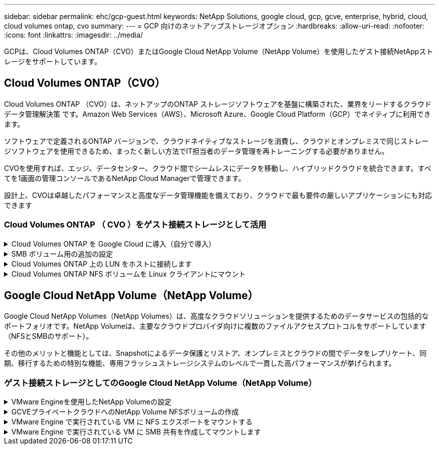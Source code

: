 ---
sidebar: sidebar 
permalink: ehc/gcp-guest.html 
keywords: NetApp Solutions, google cloud, gcp, gcve, enterprise, hybrid, cloud, cloud volumes ontap, cvo 
summary:  
---
= GCP 向けのネットアップストレージオプション
:hardbreaks:
:allow-uri-read: 
:nofooter: 
:icons: font
:linkattrs: 
:imagesdir: ../media/


[role="lead"]
GCPは、Cloud Volumes ONTAP（CVO）またはGoogle Cloud NetApp Volume（NetApp Volume）を使用したゲスト接続NetAppストレージをサポートしています。



== Cloud Volumes ONTAP（CVO）

Cloud Volumes ONTAP （CVO）は、ネットアップのONTAP ストレージソフトウェアを基盤に構築された、業界をリードするクラウドデータ管理解決策 です。Amazon Web Services（AWS）、Microsoft Azure、Google Cloud Platform（GCP）でネイティブに利用できます。

ソフトウェアで定義されるONTAP バージョンで、クラウドネイティブなストレージを消費し、クラウドとオンプレミスで同じストレージソフトウェアを使用できるため、まったく新しい方法でIT担当者のデータ管理を再トレーニングする必要がありません。

CVOを使用すれば、エッジ、データセンター、クラウド間でシームレスにデータを移動し、ハイブリッドクラウドを統合できます。すべてを1画面の管理コンソールであるNetApp Cloud Managerで管理できます。

設計上、CVOは卓越したパフォーマンスと高度なデータ管理機能を備えており、クラウドで最も要件の厳しいアプリケーションにも対応できます



=== Cloud Volumes ONTAP （ CVO ）をゲスト接続ストレージとして活用

.Cloud Volumes ONTAP を Google Cloud に導入（自分で導入）
[%collapsible]
====
Cloud Volumes ONTAP 共有と LUN は、 GCVE プライベートクラウド環境で作成された VM からマウントできます。Cloud Volumes ONTAP は iSCSI 、 SMB 、 NFS の各プロトコルをサポートしているため、 iSCSI 経由でマウントしたボリュームを Linux クライアントや Windows クライアントにマウントし、 LUN に Linux クライアントや Windows クライアントからブロックデバイスとしてアクセスすることもできます。Cloud Volumes ONTAP ボリュームは、いくつかの簡単な手順で設定できます。

ディザスタリカバリや移行の目的でオンプレミス環境からクラウドにボリュームをレプリケートするには、サイト間 VPN または Cloud Interconnect を使用して Google Cloud へのネットワーク接続を確立します。オンプレミスから Cloud Volumes ONTAP へのデータのレプリケートについては、本ドキュメントでは扱いません。オンプレミスシステムとCloud Volumes ONTAPシステム間でデータをレプリケートする方法については、を参照してくださいlink:mailto:CloudOwner@gve.local#setting-up-data-replication-between-systems["システム間のデータレプリケーションの設定"]。


NOTE: Cloud Volumes ONTAPインスタンスの正確なサイズ設定に使用しlink:https://cloud.netapp.com/cvo-sizer["Cloud Volumes ONTAP サイジングツール"]ます。また、オンプレミスのパフォーマンスを監視し、 Cloud Volumes ONTAP のサイジングツールの情報として使用できます。

. NetApp Cloud Central にログイン— Fabric View （ファブリックビュー）画面が表示されます。Cloud Volumes ONTAP タブを探し、 Go to Cloud Manager を選択します。ログインすると、キャンバス画面が表示されます。
+
image:gcve-cvo-guest-1.png["入力/出力ダイアログを示す図、または書き込まれた内容を表す図"]

. Cloud Manager Canvas タブで、 Add a Working Environment をクリックし、クラウドとして Google Cloud Platform を選択し、システム構成のタイプを選択します。次に、 [ 次へ ] をクリックします。
+
image:gcve-cvo-guest-2.png["入力/出力ダイアログを示す図、または書き込まれた内容を表す図"]

. 環境名と admin クレデンシャルなど、作成する環境の詳細を指定します。完了したら、 [ 続行 ] をクリックします。
+
image:gcve-cvo-guest-3.png["入力/出力ダイアログを示す図、または書き込まれた内容を表す図"]

. データセンスとコンプライアンス、クラウドへのバックアップなど、 Cloud Volumes ONTAP 導入用のアドオンサービスを選択または選択解除します。次に、 [ 続行 ] をクリックします。
+
ヒント：アドオンサービスを無効にすると、確認のポップアップメッセージが表示されます。CVO の導入後にアドオンサービスを追加 / 削除できます。コストを回避するために、不要なサービスは最初から選択解除することを検討してください。

+
image:gcve-cvo-guest-4.png["入力/出力ダイアログを示す図、または書き込まれた内容を表す図"]

. 場所を選択し、ファイアウォールポリシーを選択し、チェックボックスを選択して Google Cloud ストレージへのネットワーク接続を確認します。
+
image:gcve-cvo-guest-5.png["入力/出力ダイアログを示す図、または書き込まれた内容を表す図"]

. 既存のライセンスを使用する場合は、従量課金制またはBYOLのライセンスオプションを選択します。この例では、 Freemium オプションが使用されています。次に、 [ 続行 ] をクリックします。
+
image:gcve-cvo-guest-6.png["入力/出力ダイアログを示す図、または書き込まれた内容を表す図"]

. AWS SDDC 上の VMware クラウドで実行されている VM に導入されるワークロードのタイプに基づいて、複数の事前設定パッケージから選択できます。
+
ヒント：タイルの上にマウスを移動して詳細を表示したり、 [ 構成の変更 ] をクリックして CVO コンポーネントと ONTAP バージョンをカスタマイズしたりできます。

+
image:gcve-cvo-guest-7.png["入力/出力ダイアログを示す図、または書き込まれた内容を表す図"]

. [ 確認と承認 ] ページで、選択内容を確認して確定します。 Cloud Volumes ONTAP インスタンスを作成するには、 [ 移動 ] をクリックします。
+
image:gcve-cvo-guest-8.png["入力/出力ダイアログを示す図、または書き込まれた内容を表す図"]

. Cloud Volumes ONTAP のプロビジョニングが完了すると、 [Canvas] ページの作業環境に表示されます。
+
image:gcve-cvo-guest-9.png["入力/出力ダイアログを示す図、または書き込まれた内容を表す図"]



====
.SMB ボリューム用の追加の設定
[%collapsible]
====
. 作業環境の準備ができたら、 CIFS サーバに適切な DNS および Active Directory 設定パラメータが設定されていることを確認します。この手順は、 SMB ボリュームを作成する前に実行する必要があります。
+
ヒント：メニューアイコン（ º ）をクリックし、詳細設定を選択してオプションを表示し、 CIFS のセットアップを選択します。

+
image:gcve-cvo-guest-10.png["入力/出力ダイアログを示す図、または書き込まれた内容を表す図"]

. SMB ボリュームの作成は簡単なプロセスです。キャンバスで、 Cloud Volumes ONTAP 作業環境をダブルクリックしてボリュームを作成および管理し、ボリュームの作成オプションをクリックします。適切なサイズを選択し、包含アグリゲートを選択するか、高度な割り当てメカニズムを使用して特定のアグリゲートに配置します。このデモでは、プロトコルとして CIFS/SMB が選択されます。
+
image:gcve-cvo-guest-11.png["入力/出力ダイアログを示す図、または書き込まれた内容を表す図"]

. ボリュームのプロビジョニングが完了すると、 Volumes （ボリューム）ペインにボリュームが表示されます。CIFS 共有はプロビジョニングされるため、ユーザまたはグループにファイルとフォルダに対する権限を付与し、ユーザが共有にアクセスしてファイルを作成できることを確認してください。ファイル権限とフォルダ権限はすべて SnapMirror レプリケーションの一部として保持されるため、オンプレミス環境からボリュームをレプリケートする場合はこの手順は必要ありません。
+
ヒント：ボリュームメニュー（ º ）をクリックすると、そのオプションが表示されます。

+
image:gcve-cvo-guest-12.png["入力/出力ダイアログを示す図、または書き込まれた内容を表す図"]

. ボリュームが作成されたら、 mount コマンドを使用してボリュームの接続手順を表示し、 Google Cloud VMware Engine 上の VM から共有に接続します。
+
image:gcve-cvo-guest-13.png["入力/出力ダイアログを示す図、または書き込まれた内容を表す図"]

. 次のパスをコピーし、 Map Network Drive オプションを使用して、 Google Cloud VMware Engine で実行されている VM にボリュームをマウントします。
+
image:gcve-cvo-guest-14.png["入力/出力ダイアログを示す図、または書き込まれた内容を表す図"]

+
マッピングが完了すると、このマッピングに簡単にアクセスでき、 NTFS アクセス権を適切に設定できます。

+
image:gcve-cvo-guest-15.png["入力/出力ダイアログを示す図、または書き込まれた内容を表す図"]



====
.Cloud Volumes ONTAP 上の LUN をホストに接続します
[%collapsible]
====
Cloud Volumes ONTAP LUN をホストに接続するには、次の手順を実行します。

. キャンバスページで、 Cloud Volumes ONTAP 作業環境をダブルクリックしてボリュームを作成および管理します。
. Add Volume （ボリュームの追加） > New Volume （新しいボリューム）をクリックし、 iSCSI を選択して Create Initiator Group （イニシエータ続行をクリックします。
+
image:gcve-cvo-guest-16.png["入力/出力ダイアログを示す図、または書き込まれた内容を表す図"] image:gcve-cvo-guest-17.png["入力/出力ダイアログを示す図、または書き込まれた内容を表す図"]

. ボリュームのプロビジョニングが完了したら、ボリュームメニュー（ º ）を選択し、ターゲット IQN をクリックします。iSCSI Qualified Name （ IQN ）をコピーするには、 Copy （コピー）をクリックします。ホストから LUN への iSCSI 接続をセットアップします。


Google Cloud VMware Engine 上のホストで同じ処理を実行するには、次の手順を実行します。

. Google Cloud VMware Engine でホストされている VM への RDP
. ［ iSCSI イニシエータのプロパティ ］ ダイアログ・ボックスを開きます ［ サーバーマネージャ ］ ＞ ［ ダッシュボード ］ ＞ ［ ツール ］ ＞ ［ iSCSI イニシエータ ］
. Discovery （検出）タブで、 Discover Portal （ポータルの検出）または Add Portal （ポータルの追加）をクリックし、 iSCSI ターゲットポートの IP アドレスを入力します。
. ターゲットタブで検出されたターゲットを選択し、ログオンまたは接続をクリックします。
. [ マルチパスを有効にする ] を選択し、コンピュータの起動時に [ この接続を自動的に復元する ] または [ この接続をお気に入りターゲットのリストに追加する ] を選択します。詳細設定をクリックします。
+

NOTE: Windowsホストには、クラスタ内の各ノードへのiSCSI接続が必要です。標準のDSMで最適なパスが選択されます。

+
image:gcve-cvo-guest-18.png["入力/出力ダイアログを示す図、または書き込まれた内容を表す図"]

+
Storage Virtual Machine （ SVM ）の LUN は、 Windows ホストではディスクとして表示されます。追加した新しいディスクは、ホストでは自動的に検出されません。手動の再スキャンをトリガーしてディスクを検出するには、次の手順を実行します。

+
.. Windows コンピュータの管理ユーティリティを開きます。 [ スタート ]>[ 管理ツール ]>[ コンピュータの管理 ] を選択します。
.. ナビゲーションツリーでストレージノードを展開します。
.. [ ディスクの管理 ] をクリックします
.. ［ アクション ］ > ［ ディスクの再スキャン ］ の順にクリック
+
image:gcve-cvo-guest-19.png["入力/出力ダイアログを示す図、または書き込まれた内容を表す図"]

+
Windowsホストから初めてアクセスされた新しいLUNには、パーティションやファイルシステムはありません。LUN を初期化します。必要に応じて、次の手順を実行してファイルシステムで LUN をフォーマットします。

.. Windowsディスクの管理を起動します。
.. LUNを右クリックし、必要なディスクまたはパーティションのタイプを選択します。
.. ウィザードの指示に従います。この例では、ドライブ F ：がマウントされています。




image:gcve-cvo-guest-20.png["入力/出力ダイアログを示す図、または書き込まれた内容を表す図"]

Linux クライアントで、 iSCSI デーモンが実行されていることを確認します。LUN のプロビジョニングが完了したら、以下の例として Ubuntu を使用した iSCSI 構成に関する詳細なガイダンスを参照してください。これを確認するには、シェルから lsblk cmd を実行します。

image:gcve-cvo-guest-21.png["入力/出力ダイアログを示す図、または書き込まれた内容を表す図"] image:gcve-cvo-guest-22.png["入力/出力ダイアログを示す図、または書き込まれた内容を表す図"]

====
.Cloud Volumes ONTAP NFS ボリュームを Linux クライアントにマウント
[%collapsible]
====
Cloud Volumes ONTAP (DIY) ファイルシステムを Google Cloud VMware Engine 内の VM からマウントするには、次の手順に従います。

以下の手順に従ってボリュームをプロビジョニングします

. Volumes （ボリューム）タブで、 Create New Volume （新規ボリュームの作成）をクリックします。
. [Create New Volume] ページで、ボリュームタイプを選択します。
+
image:gcve-cvo-guest-23.png["入力/出力ダイアログを示す図、または書き込まれた内容を表す図"]

. ボリュームタブで、ボリューム上にマウスカーソルを置き、メニューアイコン（ º ）を選択してから、マウントコマンドをクリックします。
+
image:gcve-cvo-guest-24.png["入力/出力ダイアログを示す図、または書き込まれた内容を表す図"]

. [ コピー ] をクリックします .
. 指定された Linux インスタンスに接続します。
. Secure Shell （ SSH ）を使用してインスタンスの端末を開き、適切なクレデンシャルでログインします。
. 次のコマンドを使用して、ボリュームのマウントポイント用のディレクトリを作成します。
+
 $ sudo mkdir /cvogcvetst
+
image:gcve-cvo-guest-25.png["入力/出力ダイアログを示す図、または書き込まれた内容を表す図"]

. 前の手順で作成したディレクトリに Cloud Volumes ONTAP NFS ボリュームをマウントします。
+
 sudo mount 10.0.6.251:/cvogcvenfsvol01 /cvogcvetst
+
image:gcve-cvo-guest-26.png["入力/出力ダイアログを示す図、または書き込まれた内容を表す図"] image:gcve-cvo-guest-27.png["入力/出力ダイアログを示す図、または書き込まれた内容を表す図"]



====


== Google Cloud NetApp Volume（NetApp Volume）

Google Cloud NetApp Volumes（NetApp Volumes）は、高度なクラウドソリューションを提供するためのデータサービスの包括的なポートフォリオです。NetApp Volumeは、主要なクラウドプロバイダ向けに複数のファイルアクセスプロトコルをサポートしています（NFSとSMBのサポート）。

その他のメリットと機能としては、Snapshotによるデータ保護とリストア、オンプレミスとクラウドの間でデータをレプリケート、同期、移行するための特別な機能、専用フラッシュストレージシステムのレベルで一貫した高パフォーマンスが挙げられます。



=== ゲスト接続ストレージとしてのGoogle Cloud NetApp Volume（NetApp Volume）

.VMware Engineを使用したNetApp Volumeの設定
[%collapsible]
====
Google Cloud NetApp Volume共有は、VMware Engine環境で作成されたVMからマウントできます。Google Cloud NetApp VolumeはSMBプロトコルとNFSプロトコルをサポートしているため、ボリュームをLinuxクライアントにマウントしてWindowsクライアントにマッピングすることもできます。Google Cloud NetApp Volumeボリュームは、簡単な手順でセットアップできます。

Google Cloud NetApp VolumeとGoogle Cloud VMware Engineのプライベートクラウドは同じリージョンに配置する必要があります。

Google Cloud MarketplaceからGoogle Cloud NetApp Volumes for Google Cloudを購入、有効化、設定するには、以下の手順に従ってください。link:https://cloud.google.com/vmware-engine/docs/quickstart-prerequisites["ガイド"]

====
.GCVEプライベートクラウドへのNetApp Volume NFSボリュームの作成
[%collapsible]
====
NFS ボリュームを作成してマウントするには、次の手順を実行します。

. Google クラウドコンソール内のパートナーソリューションから Cloud Volume にアクセスします。
+
image:gcve-cvs-guest-1.png["入力/出力ダイアログを示す図、または書き込まれた内容を表す図"]

. Cloud Volume コンソールで、 Volumes （ボリューム）ページに移動し、 Create （作成）をクリックします。
+
image:gcve-cvs-guest-2.png["入力/出力ダイアログを示す図、または書き込まれた内容を表す図"]

. [Create File System] ページで、チャージバックメカニズムに必要なボリューム名と課金ラベルを指定します。
+
image:gcve-cvs-guest-3.png["入力/出力ダイアログを示す図、または書き込まれた内容を表す図"]

. 適切なサービスを選択します。GCVEの場合は、NetApp Volumes - Performanceを選択し、アプリケーションワークロードの要件に基づいてレイテンシを改善し、パフォーマンスを向上させるために必要なサービスレベルを選択します。
+
image:gcve-cvs-guest-4.png["入力/出力ダイアログを示す図、または書き込まれた内容を表す図"]

. ボリュームおよびボリュームパスに Google Cloud のリージョンを指定（プロジェクト内のすべての Cloud Volume でボリュームパスが一意である必要があります）
+
image:gcve-cvs-guest-5.png["入力/出力ダイアログを示す図、または書き込まれた内容を表す図"]

. ボリュームのパフォーマンスレベルを選択します。
+
image:gcve-cvs-guest-6.png["入力/出力ダイアログを示す図、または書き込まれた内容を表す図"]

. ボリュームのサイズとプロトコルのタイプを指定します。このテストでは、 NFSv3 が使用されています。
+
image:gcve-cvs-guest-7.png["入力/出力ダイアログを示す図、または書き込まれた内容を表す図"]

. この手順では、ボリュームにアクセスできる VPC ネットワークを選択します。VPC ピアリングが実行されていることを確認します。
+
ヒント： VPC ピアリングが行われていない場合は、ピアリングコマンドの説明を示すポップアップボタンが表示されます。Cloud Shellセッションを開き、適切なコマンドを実行して、VPCとGoogle Cloud NetApp Volume Producerのピア関係を設定します。事前に VPC ピアリングを準備する場合は、以下の手順を参照してください。

+
image:gcve-cvs-guest-8.png["入力/出力ダイアログを示す図、または書き込まれた内容を表す図"]

. 適切なルールを追加してエクスポートポリシールールを管理し、対応する NFS バージョンのチェックボックスを選択します。
+
注：エクスポートポリシーを追加しないと、 NFS ボリュームへのアクセスは許可されません。

+
image:gcve-cvs-guest-9.png["入力/出力ダイアログを示す図、または書き込まれた内容を表す図"]

. [ 保存 ] をクリックしてボリュームを作成します。
+
image:gcve-cvs-guest-10.png["入力/出力ダイアログを示す図、または書き込まれた内容を表す図"]



====
.VMware Engine で実行されている VM に NFS エクスポートをマウントする
[%collapsible]
====
NFS ボリュームのマウントを準備する前に、プライベート接続のピアステータスが Active と表示されていることを確認してください。ステータスが Active になったら、 mount コマンドを使用します。

NFS ボリュームをマウントするには、次の手順を実行します。

. クラウドコンソールで、 Cloud Volume > Volumes に移動します。
. Volumes （ボリューム）ページに移動します
. NFS エクスポートをマウントする NFS ボリュームをクリックします。
. 右にスクロールし、 [ 詳細を表示 ] の下にある [ 指示のマウント ] をクリックします。


VMware VM のゲスト OS 内からマウントプロセスを実行するには、次の手順を実行します。

. SSH クライアントと SSH を使用して仮想マシンに接続します。
. インスタンスに NFS クライアントをインストールします。
+
.. Red Hat Enterprise Linux または SUSE Linux インスタンスの場合：
+
 sudo yum install -y nfs-utils
.. Ubuntu または Debian のインスタンスで次の手順を実行します。
+
 sudo apt-get install nfs-common


. 「 /nimCVSNFSol01 」などの新しいディレクトリをインスタンスに作成します。
+
 sudo mkdir /nimCVSNFSol01
+
image:gcve-cvs-guest-20.png["入力/出力ダイアログを示す図、または書き込まれた内容を表す図"]

. 適切なコマンドを使用してボリュームをマウントします。ラボで使用するコマンドの例を次に示します。
+
 sudo mount -t nfs -o rw,hard,rsize=65536,wsize=65536,vers=3,tcp 10.53.0.4:/nimCVSNFSol01 /nimCVSNFSol01
+
image:gcve-cvs-guest-21.png["入力/出力ダイアログを示す図、または書き込まれた内容を表す図"] image:gcve-cvs-guest-22.png["入力/出力ダイアログを示す図、または書き込まれた内容を表す図"]



====
.VMware Engine で実行されている VM に SMB 共有を作成してマウントします
[%collapsible]
====
SMB ボリュームの場合は、 SMB ボリュームを作成する前に、 Active Directory 接続が設定されていることを確認してください。

image:gcve-cvs-guest-30.png["入力/出力ダイアログを示す図、または書き込まれた内容を表す図"]

AD 接続が確立されたら、必要なサービスレベルを指定してボリュームを作成します。適切なプロトコルを選択する以外に、 NFS ボリュームを作成する手順は同じです。

. Cloud Volume コンソールで、 Volumes （ボリューム）ページに移動し、 Create （作成）をクリックします。
. [Create File System] ページで、チャージバックメカニズムに必要なボリューム名と課金ラベルを指定します。
+
image:gcve-cvs-guest-31.png["入力/出力ダイアログを示す図、または書き込まれた内容を表す図"]

. 適切なサービスを選択します。GCVEの場合は、NetApp Volumes - Performanceを選択し、ワークロードの要件に基づいてレイテンシを改善し、パフォーマンスを向上させるために必要なサービスレベルを選択します。
+
image:gcve-cvs-guest-32.png["入力/出力ダイアログを示す図、または書き込まれた内容を表す図"]

. ボリュームおよびボリュームパスに Google Cloud のリージョンを指定（プロジェクト内のすべての Cloud Volume でボリュームパスが一意である必要があります）
+
image:gcve-cvs-guest-33.png["入力/出力ダイアログを示す図、または書き込まれた内容を表す図"]

. ボリュームのパフォーマンスレベルを選択します。
+
image:gcve-cvs-guest-34.png["入力/出力ダイアログを示す図、または書き込まれた内容を表す図"]

. ボリュームのサイズとプロトコルのタイプを指定します。このテストでは、 SMB を使用します。
+
image:gcve-cvs-guest-35.png["入力/出力ダイアログを示す図、または書き込まれた内容を表す図"]

. この手順では、ボリュームにアクセスできる VPC ネットワークを選択します。VPC ピアリングが実行されていることを確認します。
+
ヒント： VPC ピアリングが行われていない場合は、ピアリングコマンドの説明を示すポップアップボタンが表示されます。Cloud Shellセッションを開き、適切なコマンドを実行して、VPCとGoogle Cloud NetApp Volume Producerのピア関係を設定します。事前にVPCピアリングを準備する場合は、こちらを参照してlink:https://cloud.google.com/architecture/partners/netapp-cloud-volumes/setting-up-private-services-access?hl=en["手順"]ください。

+
image:gcve-cvs-guest-36.png["入力/出力ダイアログを示す図、または書き込まれた内容を表す図"]

. [ 保存 ] をクリックしてボリュームを作成します。
+
image:gcve-cvs-guest-37.png["入力/出力ダイアログを示す図、または書き込まれた内容を表す図"]



SMB ボリュームをマウントするには、次の手順を実行します。

. クラウドコンソールで、 Cloud Volume > Volumes に移動します。
. Volumes （ボリューム）ページに移動します
. SMB 共有をマッピングする SMB ボリュームをクリックします。
. 右にスクロールし、 [ 詳細を表示 ] の下にある [ 指示のマウント ] をクリックします。


VMware VM の Windows ゲスト OS からマウントプロセスを実行するには、次の手順を実行します。

. [ スタート ] ボタンをクリックし、 [ コンピュータ ] をクリックします。
. [ ネットワークドライブの割り当て ] をクリックします。
. [ ドライブ ] リストで、使用可能な任意のドライブ文字をクリックします。
. フォルダボックスに、次のように入力します。
+
 \\nimsmb-3830.nimgcveval.com\nimCVSMBvol01
+
image:gcve-cvs-guest-38.png["入力/出力ダイアログを示す図、または書き込まれた内容を表す図"]

+
コンピュータにログオンするたびに接続するには、 [ サインイン時に再接続 ] チェックボックスをオンにします。

. 完了をクリックします。
+
image:gcve-cvs-guest-39.png["入力/出力ダイアログを示す図、または書き込まれた内容を表す図"]



====